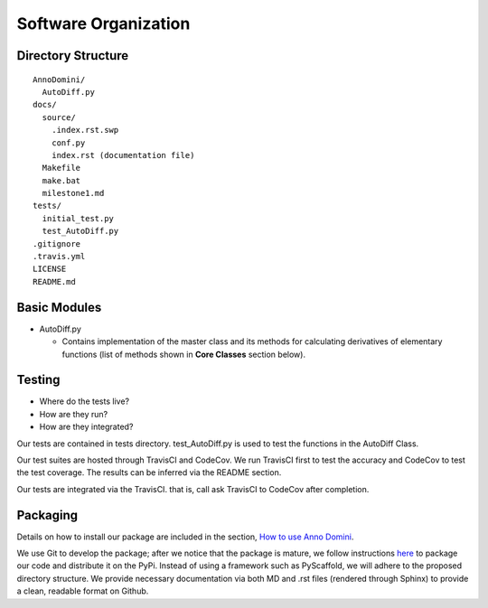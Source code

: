 Software Organization
=======================================

Directory Structure
-------------------
::

  AnnoDomini/
    AutoDiff.py
  docs/
    source/
      .index.rst.swp
      conf.py
      index.rst (documentation file)
    Makefile
    make.bat
    milestone1.md
  tests/
    initial_test.py
    test_AutoDiff.py
  .gitignore
  .travis.yml
  LICENSE
  README.md

Basic Modules
-------------
- AutoDiff.py

  - Contains implementation of the master class and its methods for calculating derivatives of elementary functions (list of methods shown in **Core Classes** section below).

Testing
-------

- Where do the tests live?
- How are they run?
- How are they integrated?

Our tests are contained in tests directory. test_AutoDiff.py is used to test the functions in the AutoDiff Class.

Our test suites are hosted through TravisCI and CodeCov. We run TravisCI first to test the accuracy and CodeCov to test the test coverage. The results can be inferred via the README section.

Our tests are integrated via the TravisCI. that is, call ask TravisCI to CodeCov after completion.

.. figure:: TravisCI.png
    :width: 2000px
    :align: center
    :height: 300px
    :alt: alternate text
    :figclass: align-center

Packaging
---------
Details on how to install our package are included in the section, `How to use Anno Domini <https://cs207-finalproject-group15.readthedocs.io/en/latest/how_to_use.html>`_.

We use Git to develop the package; after we notice that the package is mature, we follow instructions `here <https://python\-packaging.readthedocs.io/en/latest/index.html/>`_ to package our code and distribute it on the PyPi. Instead of using a framework such as PyScaffold, we will adhere to the proposed directory structure. We provide necessary documentation via both MD and .rst files (rendered through Sphinx) to provide a clean, readable format on Github.
